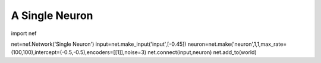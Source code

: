 A Single Neuron
================================================

import nef

net=nef.Network('Single Neuron')
input=net.make_input('input',[-0.45])
neuron=net.make('neuron',1,1,max_rate=(100,100),intercept=(-0.5,-0.5),encoders=[[1]],noise=3)
net.connect(input,neuron)
net.add_to(world)


